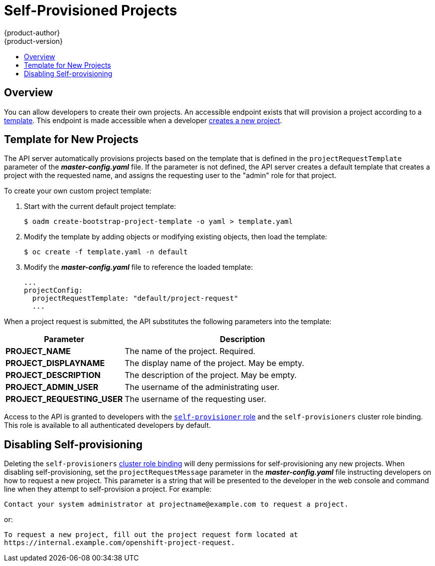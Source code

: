 = Self-Provisioned Projects
{product-author}
{product-version}
:data-uri:
:icons:
:experimental:
:toc: macro
:toc-title:

toc::[]

== Overview
You can allow developers to create their own projects. An accessible endpoint
exists that will provision a project according to a
link:../dev_guide/templates.html[template]. This endpoint is made accessible
when a developer link:../dev_guide/projects.html[creates a new project].

== Template for New Projects
The API server automatically provisions projects based on the template that is
defined in the `projectRequestTemplate` parameter of the *_master-config.yaml_*
file. If the parameter is not defined, the API server creates a default template
that creates a project with the requested name, and assigns the requesting user
to the "admin" role for that project.

To create your own custom project template:

. Start with the current default project template:
+
----
$ oadm create-bootstrap-project-template -o yaml > template.yaml
----

. Modify the template by adding objects or modifying existing objects, then load the template:
+
----
$ oc create -f template.yaml -n default
----

. Modify the *_master-config.yaml_* file to reference the loaded template:
+
====
----
...
projectConfig:
  projectRequestTemplate: "default/project-request"
  ...
----
====

When a project request is submitted, the API substitutes the following parameters into the template:

[cols="4,8",options="header"]
|===
|Parameter |Description

|*PROJECT_NAME*
|The name of the project. Required.

|*PROJECT_DISPLAYNAME*
|The display name of the project. May be empty.

|*PROJECT_DESCRIPTION*
|The description of the project. May be empty.

|*PROJECT_ADMIN_USER*
|The username of the administrating user.

|*PROJECT_REQUESTING_USER*
|The username of the requesting user.
|===

Access to the API is granted to developers with the
link:../architecture/additional_concepts/authorization.html#roles[`self-provisioner`
role] and the `self-provisioners` cluster role binding. This role is available
to all authenticated developers by default.

== Disabling Self-provisioning
Deleting the `self-provisioners`
link:../architecture/additional_concepts/authorization.html#roles[cluster role
binding] will deny permissions for self-provisioning any new projects. When
disabling self-provisioning, set the `projectRequestMessage` parameter in the
*_master-config.yaml_* file instructing developers on how to request a new
project. This parameter is a string that will be presented to the developer in
the web console and command line when they attempt to self-provision a project.
For example:

----
Contact your system administrator at projectname@example.com to request a project.
----

or:

----
To request a new project, fill out the project request form located at
https://internal.example.com/openshift-project-request.
----
